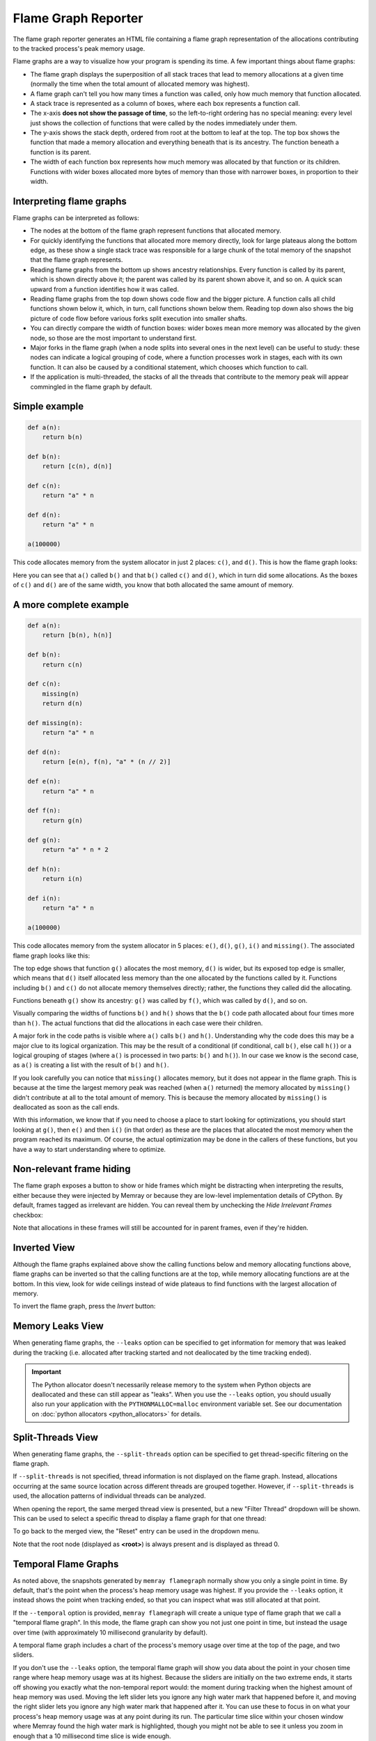 Flame Graph Reporter
====================

The flame graph reporter generates an HTML file containing a flame graph
representation of the allocations contributing to the tracked process's peak
memory usage.

Flame graphs are a way to visualize how your program is spending its time.
A few important things about flame graphs:

- The flame graph displays the superposition of all stack traces that
  lead to memory allocations at a given time (normally the time when the
  total amount of allocated memory was highest).

- A flame graph can't tell you how many times a function was called,
  only how much memory that function allocated.

- A stack trace is represented as a column of boxes, where each box
  represents a function call.

- The x-axis **does not show the passage of time**, so the left-to-right
  ordering has no special meaning: every level just shows the collection
  of functions that were called by the nodes immediately under them.

- The y-axis shows the stack depth, ordered from root at the bottom to
  leaf at the top. The top box shows the function that made a memory
  allocation and everything beneath that is its ancestry. The function
  beneath a function is its parent.

- The width of each function box represents how much memory was
  allocated by that function or its children. Functions with wider boxes
  allocated more bytes of memory than those with narrower boxes, in
  proportion to their width.

Interpreting flame graphs
-------------------------

Flame graphs can be interpreted as follows:

- The nodes at the bottom of the flame graph represent functions that
  allocated memory.

- For quickly identifying the functions that allocated more memory
  directly, look for large plateaus along the bottom edge, as these show
  a single stack trace was responsible for a large chunk of the total
  memory of the snapshot that the flame graph represents.

- Reading flame graphs from the bottom up shows ancestry relationships.
  Every function is called by its parent, which is shown directly above
  it; the parent was called by its parent shown above it, and so on.
  A quick scan upward from a function identifies how it was called.

- Reading flame graphs from the top down shows code flow and the bigger
  picture. A function calls all child functions shown below it, which,
  in turn, call functions shown below them. Reading top down also shows
  the big picture of code flow before various forks split execution into
  smaller shafts.

- You can directly compare the width of function boxes: wider boxes
  mean more memory was allocated by the given node, so those are the
  most important to understand first.

- Major forks in the flame graph (when a node splits into several ones in
  the next level) can be useful to study: these nodes can indicate
  a logical grouping of code, where a function processes work in stages,
  each with its own function. It can also be caused by a conditional
  statement, which chooses which function to call.

- If the application is multi-threaded, the stacks of all the threads
  that contribute to the memory peak will appear commingled in the flame
  graph by default.

Simple example
--------------

.. code:: python

   def a(n):
       return b(n)

   def b(n):
       return [c(n), d(n)]

   def c(n):
       return "a" * n

   def d(n):
       return "a" * n

   a(100000)

This code allocates memory from the system allocator in just 2 places:
``c()``, and ``d()``. This is how the flame graph looks:

.. image:: _static/images/simple_example.png

Here you can see that ``a()`` called ``b()`` and that ``b()`` called
``c()`` and ``d()``, which in turn did some allocations. As the boxes of
``c()`` and ``d()`` are of the same width, you know that both allocated
the same amount of memory.

A more complete example
-----------------------

.. code:: python

   def a(n):
       return [b(n), h(n)]

   def b(n):
       return c(n)

   def c(n):
       missing(n)
       return d(n)

   def missing(n):
       return "a" * n

   def d(n):
       return [e(n), f(n), "a" * (n // 2)]

   def e(n):
       return "a" * n

   def f(n):
       return g(n)

   def g(n):
       return "a" * n * 2

   def h(n):
       return i(n)

   def i(n):
       return "a" * n

   a(100000)

This code allocates memory from the system allocator in 5 places:
``e()``, ``d()``, ``g()``, ``i()`` and ``missing()``. The associated
flame graph looks like this:

.. image:: _static/images/complex_example.png

The top edge shows that function ``g()`` allocates the most memory,
``d()`` is wider, but its exposed top edge is smaller, which means that
``d()`` itself allocated less memory than the one allocated by the
functions called by it. Functions including ``b()`` and ``c()`` do
not allocate memory themselves directly; rather, the functions they
called did the allocating.

Functions beneath ``g()`` show its ancestry: ``g()`` was called by
``f()``, which was called by ``d()``, and so on.

Visually comparing the widths of functions ``b()`` and ``h()`` shows
that the ``b()`` code path allocated about four times more than ``h()``.
The actual functions that did the allocations in each case were their
children.

A major fork in the code paths is visible where ``a()`` calls ``b()``
and ``h()``. Understanding why the code does this may be a major clue to
its logical organization. This may be the result of a conditional (if
conditional, call ``b()``, else call ``h()``) or a logical grouping of
stages (where ``a()`` is processed in two parts: ``b()`` and ``h()``).
In our case we know is the second case, as ``a()`` is creating a list
with the result of ``b()`` and ``h()``.

If you look carefully you can notice that ``missing()`` allocates
memory, but it does not appear in the flame graph. This is because at
the time the largest memory peak was reached (when ``a()`` returned) the
memory allocated by ``missing()`` didn't contribute at all to the total
amount of memory. This is because the memory allocated by ``missing()``
is deallocated as soon as the call ends.

With this information, we know that if you need to choose a place to start
looking for optimizations, you should start looking at ``g()``, then
``e()`` and then ``i()`` (in that order) as these are the places that
allocated the most memory when the program reached its maximum. Of
course, the actual optimization may be done in the callers of these
functions, but you have a way to start understanding where to optimize.

Non-relevant frame hiding
-------------------------

The flame graph exposes a button to show or hide frames which might be
distracting when interpreting the results, either because they were
injected by Memray or because they are low-level implementation
details of CPython. By default, frames tagged as irrelevant are
hidden. You can reveal them by unchecking the *Hide Irrelevant Frames*
checkbox:

.. image:: _static/images/non_relevant_checkbox.png
    :align: center

Note that allocations in these frames will still be accounted for
in parent frames, even if they're hidden.

Inverted View
-----------------

Although the flame graphs explained above show the calling functions below
and memory allocating functions above, flame graphs can be inverted
so that the calling functions are at the top, while memory allocating
functions are at the bottom. In this view, look for wide ceilings
instead of wide plateaus to find functions with the largest allocation
of memory.

To invert the flame graph, press the *Invert* button:

.. image:: _static/images/invert_button.png
    :align: center

.. _memory-leaks-view:

Memory Leaks View
-----------------

When generating flame graphs, the ``--leaks`` option can be specified
to get information for memory that was leaked during the tracking
(i.e. allocated after tracking started and not deallocated by the time
tracking ended).

.. important::

    The Python allocator doesn't necessarily release memory to the system
    when Python objects are deallocated and these can still appear as
    "leaks". When you use the ``--leaks`` option, you should usually
    also run your application with the ``PYTHONMALLOC=malloc``
    environment variable set. See our documentation on :doc:`python
    allocators <python_allocators>` for details.

.. _split-threads-view:

Split-Threads View
------------------

When generating flame graphs, the ``--split-threads`` option can be
specified to get thread-specific filtering on the flame graph.

If ``--split-threads`` is not specified, thread information is not
displayed on the flame graph. Instead, allocations occurring at the same
source location across different threads are grouped together. However,
if ``--split-threads`` is used, the allocation patterns of individual
threads can be analyzed.

When opening the report, the same merged thread view is presented, but
a new "Filter Thread" dropdown will be shown. This can be used to
select a specific thread to display a flame graph for that one thread:

.. image:: _static/images/filter_thread_dropdown.png

To go back to the merged view, the "Reset" entry can be used in the
dropdown menu.

Note that the root node (displayed as **<root>**) is always present
and is displayed as thread 0.

.. _temporal flame graphs:

Temporal Flame Graphs
---------------------

As noted above, the snapshots generated by ``memray flamegraph`` normally show
you only a single point in time. By default, that's the point when the
process's heap memory usage was highest. If you provide the ``--leaks`` option,
it instead shows the point when tracking ended, so that you can inspect what
was still allocated at that point.

If the ``--temporal`` option is provided, ``memray flamegraph`` will create
a unique type of flame graph that we call a "temporal flame graph". In this
mode, the flame graph can show you not just one point in time, but instead the
usage over time (with approximately 10 millisecond granularity by default).

A temporal flame graph includes a chart of the process's memory usage over time
at the top of the page, and two sliders.

.. image:: _static/images/temporal_high_water_mark_controls.png

If you don't use the ``--leaks`` option, the temporal flame graph will show you
data about the point in your chosen time range where heap memory usage was at
its highest. Because the sliders are initially on the two extreme ends, it
starts off showing you exactly what the non-temporal report would: the moment
during tracking when the highest amount of heap memory was used. Moving the
left slider lets you ignore any high water mark that happened before it, and
moving the right slider lets you ignore any high water mark that happened after
it. You can use these to focus in on what your process's heap memory usage was
at any point during its run. The particular time slice within your chosen
window where Memray found the high water mark is highlighted, though you might
not be able to see it unless you zoom in enough that a 10 millisecond time
slice is wide enough.

If you use the ``--leaks`` option, the temporal flame graph will show you
allocations performed within the time window you select and not freed by the
end of it. Because the sliders are initially on the two extreme ends, it starts
off showing you exactly what the non-temporal leaks report would: allocations
performed at any point after tracking started and not freed before tracking
ended. Moving the left slider lets you ignore allocations made before the point
you select. Moving the right slider lets you look for allocations that hadn't
been freed as of an arbitrary point in time, rather than only seeing ones that
weren't freed before tracking stopped.

These temporal reports can be used to gain fine grained insight into how your
process was using memory at any point during its run, which can be invaluable
for understanding its memory usage patterns.

.. note::

    Temporal flame graphs contain much more data than the default non-temporal
    flame graphs, so they're slower to generate, and the generated HTML files
    are also larger. They can't be generated from :ref:`aggregated capture
    files <aggregated capture files>`, which don't contain the necessary data
    about allocations over time. They also can't be used for finding
    :doc:`temporary allocations </temporary_allocations>`.

Conclusion
----------

Flame graphs are effective visualization tools for a memory snapshot of
a program. They give an insightful visual map for the execution of
Python code and allow navigating areas of interest, letting you
identify where to start looking for improvements. Unlike other code-path
visualizations such as acyclic graphs, flame graphs convey information
intuitively using line lengths and can handle large-scale profiles,
while usually remaining readable on one screen.

Basic Usage
-----------

The general form of the ``flamegraph`` subcommand is:

.. code:: shell

    memray flamegraph [options] <results>

The only argument the ``flamegraph`` subcommand requires is the capture file
previously generated using :doc:`the run subcommand <run>`.

The output file will be named ``memray-flamegraph-<input file name>.html``
unless the ``-o`` argument was used to override the default name.

Reference
---------

.. argparse::
    :ref: memray.commands.get_argument_parser
    :path: flamegraph
    :prog: memray

    --leaks : @replace
        Enables :ref:`memory-leaks-view`, where memory that was not deallocated is displayed, instead of peak memory
        usage.

    --split-threads : @replace
        Enables :ref:`split-threads-view`, where each thread can be displayed separately. Allocations on the same source
        line across different threads are not merged, if this flag is passed.
